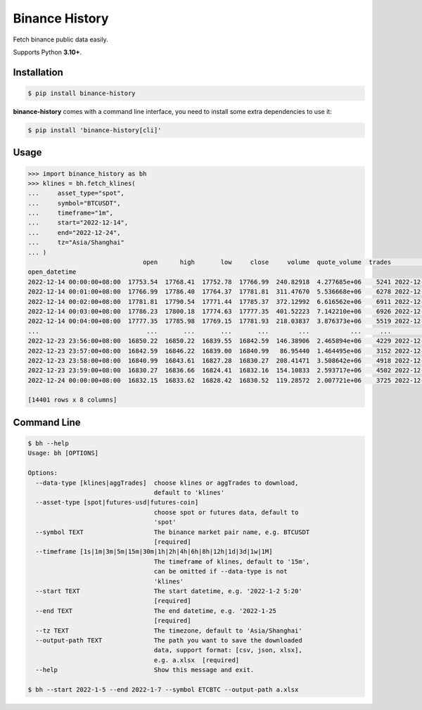 ===============
Binance History
===============

.. image:: https://img.shields.io/pypi/v/binance-history
    :target: https://pypi.org/project/binance-history/
    :alt: pypi

.. image:: https://img.shields.io/github/license/xzmeng/binance-history
    :target: https://github.com/xzmeng/binance-history/blob/master/LICENSE
    :alt: license - MIT

.. image:: https://img.shields.io/codecov/c/github/xzmeng/binance-history
    :target: https://codecov.io/github/xzmeng/binance-history
    :alt: coverage

.. image:: https://img.shields.io/github/actions/workflow/status/xzmeng/binance-history/tests.yml?label=tests
    :target: https://github.com/xzmeng/binance-history/actions
    :alt: tests

Fetch binance public data easily.

Supports Python **3.10+**.

Installation
============

.. code-block:: bash

    $ pip install binance-history

**binance-history** comes with a command line interface,
you need to install some extra dependencies to use it:

.. code-block:: bash

    $ pip install 'binance-history[cli]'

Usage
=====

.. code-block:: python

    >>> import binance_history as bh
    >>> klines = bh.fetch_klines(
    ...     asset_type="spot",
    ...     symbol="BTCUSDT",
    ...     timeframe="1m",
    ...     start="2022-12-14",
    ...     end="2022-12-24",
    ...     tz="Asia/Shanghai"
    ... )
                                   open      high       low     close     volume  quote_volume  trades                   close_datetime
    open_datetime
    2022-12-14 00:00:00+08:00  17753.54  17768.41  17752.78  17766.99  240.82918  4.277685e+06    5241 2022-12-14 00:00:59.999000+08:00
    2022-12-14 00:01:00+08:00  17766.99  17786.40  17764.37  17781.81  311.47670  5.536668e+06    6278 2022-12-14 00:01:59.999000+08:00
    2022-12-14 00:02:00+08:00  17781.81  17790.54  17771.44  17785.37  372.12992  6.616562e+06    6911 2022-12-14 00:02:59.999000+08:00
    2022-12-14 00:03:00+08:00  17786.23  17800.18  17774.63  17777.35  401.52223  7.142210e+06    6926 2022-12-14 00:03:59.999000+08:00
    2022-12-14 00:04:00+08:00  17777.35  17785.98  17769.15  17781.93  218.03837  3.876373e+06    5519 2022-12-14 00:04:59.999000+08:00
    ...                             ...       ...       ...       ...        ...           ...     ...                              ...
    2022-12-23 23:56:00+08:00  16850.22  16850.22  16839.55  16842.59  146.38906  2.465894e+06    4229 2022-12-23 23:56:59.999000+08:00
    2022-12-23 23:57:00+08:00  16842.59  16846.22  16839.00  16840.99   86.95440  1.464495e+06    3152 2022-12-23 23:57:59.999000+08:00
    2022-12-23 23:58:00+08:00  16840.99  16843.61  16827.28  16830.27  208.41471  3.508642e+06    4918 2022-12-23 23:58:59.999000+08:00
    2022-12-23 23:59:00+08:00  16830.27  16836.66  16824.41  16832.16  154.10833  2.593717e+06    4502 2022-12-23 23:59:59.999000+08:00
    2022-12-24 00:00:00+08:00  16832.15  16833.62  16828.42  16830.52  119.28572  2.007721e+06    3725 2022-12-24 00:00:59.999000+08:00

    [14401 rows x 8 columns]


Command Line
============

.. code-block:: bash

    $ bh --help
    Usage: bh [OPTIONS]

    Options:
      --data-type [klines|aggTrades]  choose klines or aggTrades to download,
                                      default to 'klines'
      --asset-type [spot|futures-usd|futures-coin]
                                      choose spot or futures data, default to
                                      'spot'
      --symbol TEXT                   The binance market pair name, e.g. BTCUSDT
                                      [required]
      --timeframe [1s|1m|3m|5m|15m|30m|1h|2h|4h|6h|8h|12h|1d|3d|1w|1M]
                                      The timeframe of klines, default to '15m',
                                      can be omitted if --data-type is not
                                      'klines'
      --start TEXT                    The start datetime, e.g. '2022-1-2 5:20'
                                      [required]
      --end TEXT                      The end datetime, e.g. '2022-1-25
                                      [required]
      --tz TEXT                       The timezone, default to 'Asia/Shanghai'
      --output-path TEXT              The path you want to save the downloaded
                                      data, support format: [csv, json, xlsx],
                                      e.g. a.xlsx  [required]
      --help                          Show this message and exit.

    $ bh --start 2022-1-5 --end 2022-1-7 --symbol ETCBTC --output-path a.xlsx
